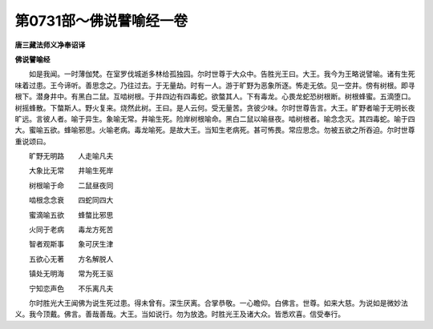 第0731部～佛说譬喻经一卷
============================

**唐三藏法师义净奉诏译**

**佛说譬喻经**


　　如是我闻。一时薄伽梵。在室罗伐城逝多林给孤独园。尔时世尊于大众中。告胜光王曰。大王。我今为王略说譬喻。诸有生死味着过患。王今谛听。善思念之。乃往过去。于无量劫。时有一人。游于旷野为恶象所逐。怖走无依。见一空井。傍有树根。即寻根下。潜身井中。有黑白二鼠。互啮树根。于井四边有四毒蛇。欲螫其人。下有毒龙。心畏龙蛇恐树根断。树根蜂蜜。五滴堕口。树摇蜂散。下螫斯人。野火复来。烧然此树。王曰。是人云何。受无量苦。贪彼少味。尔时世尊告言。大王。旷野者喻于无明长夜旷远。言彼人者。喻于异生。象喻无常。井喻生死。险岸树根喻命。黑白二鼠以喻昼夜。啮树根者。喻念念灭。其四毒蛇。喻于四大。蜜喻五欲。蜂喻邪思。火喻老病。毒龙喻死。是故大王。当知生老病死。甚可怖畏。常应思念。勿被五欲之所吞迫。尔时世尊重说颂曰。

　　旷野无明路　　人走喻凡夫

　　大象比无常　　井喻生死岸

　　树根喻于命　　二鼠昼夜同

　　啮根念念衰　　四蛇同四大

　　蜜滴喻五欲　　蜂螫比邪思

　　火同于老病　　毒龙方死苦

　　智者观斯事　　象可厌生津

　　五欲心无著　　方名解脱人

　　镇处无明海　　常为死王驱

　　宁知恋声色　　不乐离凡夫

　　尔时胜光大王闻佛为说生死过患。得未曾有。深生厌离。合掌恭敬。一心瞻仰。白佛言。世尊。如来大慈。为说如是微妙法义。我今顶戴。佛言。善哉善哉。大王。当如说行。勿为放逸。时胜光王及诸大众。皆悉欢喜。信受奉行。
